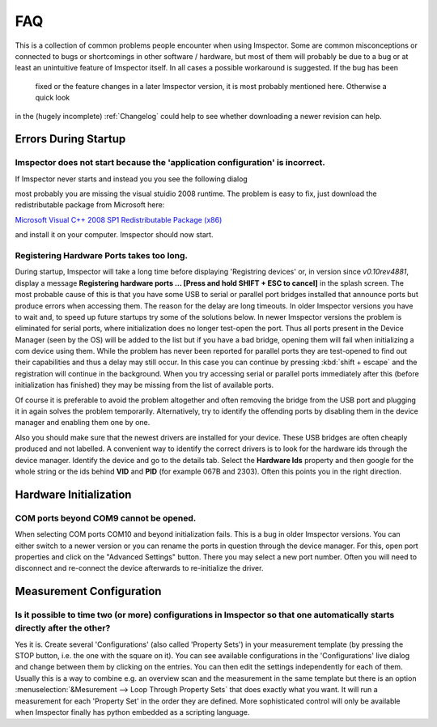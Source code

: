 ======================
FAQ
======================

This is a collection of common problems people encounter when using Imspector. Some are common misconceptions or
connected to bugs or shortcomings in other software / hardware, but most of them will probably be due to a bug or at
least an unintuitive feature of Imspector itself. In all cases a possible workaround is suggested. If the bug has been
 fixed or the feature changes in a later Imspector version, it is most probably mentioned here. Otherwise a quick look
in the (hugely incomplete) :ref:`Changelog` could help to see whether downloading a newer revision can help. 

Errors During Startup
----------------------

Imspector does not start because the 'application configuration' is incorrect.
*******************************************************************************

If Imspector never starts and instead you you see the following dialog

.. image:: images/runtime_error.png
   :align: center


most probably you are missing the visual stuidio 2008 runtime. The problem is easy to fix, just download the
redistributable package from Microsoft here:

`Microsoft Visual C++ 2008 SP1 Redistributable Package (x86) <http://www.microsoft.com/downloads/details.aspx?familyid=A5C84275-3B97-4AB7-A40D-3802B2AF5FC2&displaylang=en>`_

and install it on your computer. Imspector should now start.

Registering Hardware Ports takes too long.
*******************************************

During startup, Imspector will take a long time before displaying 'Registring devices' or, in version since *v0.10rev4881*,
display a message **Registering hardware ports ... [Press and hold SHIFT + ESC to cancel]** in the splash screen.
The most probable cause of this is that you have some USB to serial or parallel port bridges installed that announce
ports but produce errors when accessing them. The reason for the delay are long timeouts. In older Imspector
versions you have to wait and, to speed up future startups try some of the solutions below.
In newer Imspector versions the problem is eliminated for serial ports, where initialization does no longer test-open the port.
Thus all ports present in the Device Manager (seen by the OS) will be added to the list but if you have a bad
bridge, opening them will fail when initializing a com device using them. While the problem has never been reported for
parallel ports they are test-opened to find out their capabilities and thus a delay may still occur. In this case
you can continue by pressing :kbd:`shift + escape` and the registration will continue in the background.
When you try accessing serial or parallel ports immediately after this (before initialization has finished) they
may be missing from the list of available ports.

Of course it is preferable to avoid the problem altogether and often removing the bridge from the USB port and
plugging it in again solves the problem temporarily. Alternatively, try to identify the offending ports by disabling
them in the device manager and enabling them one by one.

Also you should make sure that the newest drivers are installed for your device. These USB bridges are often cheaply produced and not labelled.
A convenient way to identify the correct drivers is to look for the hardware ids through the device manager.
Identify the device and go to the details tab. Select the **Hardware Ids** property and then google for the whole
string or the ids behind **VID** and **PID** (for example 067B and 2303). Often this points you in the right direction.

.. image:: images/vidpid_devmanager.png
   :align: center

Hardware Initialization
-----------------------

COM ports beyond COM9 cannot be opened.
****************************************

When selecting COM ports COM10 and beyond initialization fails. This is a bug in older Imspector versions. You can
either switch to a newer version or you can rename the ports in question through the device manager. For this,
open port properties and click on the "Advanced Settings" button. There you may select a new port number. Often you
will need to disconnect and re-connect the device afterwards to re-initialize the driver.

.. image:: images/comport_devmanager.png
   :align: center

Measurement Configuration
-------------------------

Is it possible to time two (or more) configurations in Imspector so that one automatically starts directly after the other?
***************************************************************************************************************************

Yes it is. Create several 'Configurations' (also called 'Property Sets') in your measurement template (by pressing
the STOP button, i.e. the one with the square on it). You can see available configurations in the 'Configurations'
live dialog and change between them by clicking on the entries. You can then edit the settings independently for each of them.
Usually this is a way to combine e.g. an overview scan and the measurement in the same template but there is an option
:menuselection:`&Mesurement --> Loop Through Property Sets` that does exactly what you want. It will run a
measurement for each 'Property Set' in the order they are defined.
More sophisticated control will only be available when Imspector finally has python embedded as a scripting language.

